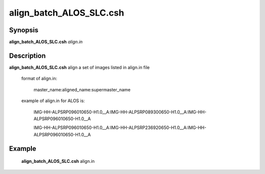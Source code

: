 .. index:: ! align_batch_ALOS_SLC.csh  

******************
align_batch_ALOS_SLC.csh  
******************

Synopsis
--------
**align_batch_ALOS_SLC.csh**  *align.in*                


Description
-----------
**align_batch_ALOS_SLC.csh**  align a set of images listed in align.in file

  format of align.in:

    master_name:aligned_name:supermaster_name

  example of align.in for ALOS is:

   IMG-HH-ALPSRP096010650-H1.0__A:IMG-HH-ALPSRP089300650-H1.0__A:IMG-HH-ALPSRP096010650-H1.0__A

   IMG-HH-ALPSRP096010650-H1.0__A:IMG-HH-ALPSRP236920650-H1.0__A:IMG-HH-ALPSRP096010650-H1.0__A

Example
-------
     **align_batch_ALOS_SLC.csh** align.in 

